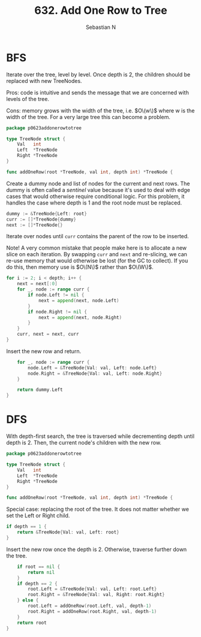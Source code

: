#+title: 632. Add One Row to Tree
#+author: Sebastian N
#+auto_tangle: t

* BFS
Iterate over the tree, level by level. Once depth is 2, the children should be
replaced with new TreeNodes.

Pros: code is intuitive and sends the message that we are concerned with levels
of the tree.

Cons: memory grows with the width of the tree, i.e. $O\(w\)$ where w is the width of
the tree. For a very large tree this can become a problem.

#+begin_src go :tangle bfs.go
package p0623addonerowtotree

type TreeNode struct {
	Val   int
	Left  *TreeNode
	Right *TreeNode
}

func addOneRow(root *TreeNode, val int, depth int) *TreeNode {
#+end_src

Create a dummy node and list of nodes for the current and next rows. The dummy
is often called a /sentinel/ value because it's used to deal with edge cases
that would otherwise require conditional logic. For this problem, it handles
the case where depth is 1 and the root node must be replaced.
#+begin_src go :tangle bfs.go
	dummy := &TreeNode{Left: root}
	curr := []*TreeNode{dummy}
	next := []*TreeNode{}

#+end_src

Iterate over nodes until ~curr~ contains the parent of the row to be inserted.

Note! A very common mistake that people make here is to allocate a new slice on
each iteration. By swapping ~curr~ and ~next~ and re-slicing, we can re-use
memory that would otherwise be lost (for the GC to collect). If you do this,
then memory use is $O\(N\)$ rather than $O\(W\)$.
#+begin_src go :tangle bfs.go
	for i := 2; i < depth; i++ {
		next = next[:0]
		for _, node := range curr {
			if node.Left != nil {
				next = append(next, node.Left)
			}
			if node.Right != nil {
				next = append(next, node.Right)
			}
		}
		curr, next = next, curr
	}
#+end_src

Insert the new row and return.
#+begin_src go :tangle bfs.go
	for _, node := range curr {
		node.Left = &TreeNode{Val: val, Left: node.Left}
		node.Right = &TreeNode{Val: val, Left: node.Right}
	}

	return dummy.Left
}
#+end_src

* DFS
With depth-first search, the tree is traversed while decrementing depth until
depth is 2. Then, the current node's children with the new row.

#+begin_src go :tangle dfs.go
package p0623addonerowtotree

type TreeNode struct {
	Val   int
	Left  *TreeNode
	Right *TreeNode
}

func addOneRow(root *TreeNode, val int, depth int) *TreeNode {
#+end_src

Special case: replacing the root of the tree. It does not matter whether we set
the Left or Right child.
#+begin_src go :tangle dfs.go
	if depth == 1 {
		return &TreeNode{Val: val, Left: root}
	}
#+end_src

Insert the new row once the depth is 2. Otherwise, traverse further down the
tree.
#+begin_src go :tangle dfs.go
	if root == nil {
		return nil
	}
	if depth == 2 {
		root.Left = &TreeNode{Val: val, Left: root.Left}
		root.Right = &TreeNode{Val: val, Right: root.Right}
	} else {
		root.Left = addOneRow(root.Left, val, depth-1)
		root.Right = addOneRow(root.Right, val, depth-1)
	}
	return root
}
#+end_src

